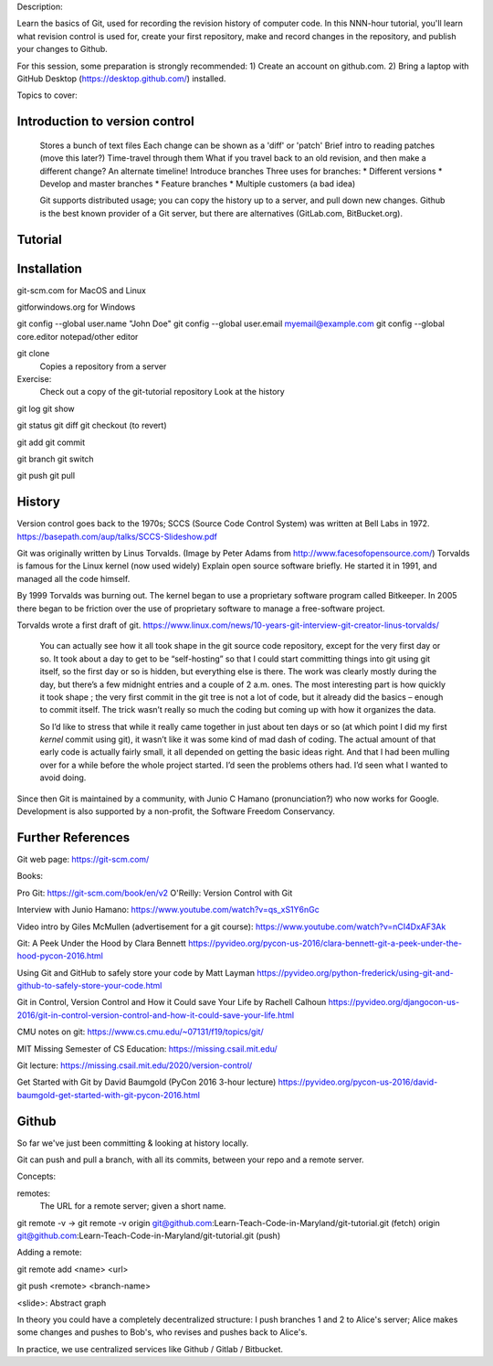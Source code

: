 Description:

Learn the basics of Git, used for recording the revision history of
computer code.  In this NNN-hour tutorial, you'll learn what revision
control is used for, create your first repository, make and record
changes in the repository, and publish your changes to Github.

For this session, some preparation is strongly recommended: 1) Create
an account on github.com.  2) Bring a laptop with GitHub Desktop
(https://desktop.github.com/) installed.

Topics to cover:

Introduction to version control
===============================

  Stores a bunch of text files
  Each change can be shown as a 'diff' or 'patch'
  Brief intro to reading patches (move this later?)
  Time-travel through them
  What if you travel back to an old revision, and then make a different change?
  An alternate timeline!  Introduce branches
  Three uses for branches:
  * Different versions
  * Develop and master branches
  * Feature branches
  * Multiple customers (a bad idea)

  Git supports distributed usage; you can copy the history up to a server, and pull
  down new changes.
  Github is the best known provider of a Git server, but there are
  alternatives (GitLab.com, BitBucket.org).

Tutorial
========

Installation
============

git-scm.com for MacOS and Linux

gitforwindows.org for Windows

git config --global user.name "John Doe"
git config --global user.email myemail@example.com
git config --global core.editor notepad/other editor


git clone
  Copies a repository from a server

Exercise:
  Check out a copy of the git-tutorial repository
  Look at the history

git log
git show

git status
git diff
git checkout (to revert)

git add
git commit

git branch
git switch


git push
git pull


History
=======

Version control goes back to the 1970s; SCCS (Source Code Control System)
was written at Bell Labs in 1972.
https://basepath.com/aup/talks/SCCS-Slideshow.pdf

Git was originally written by Linus Torvalds.  (Image by Peter Adams from http://www.facesofopensource.com/)
Torvalds is famous for the Linux kernel (now used widely)
Explain open source software briefly.
He started it in 1991, and managed all the code himself.

By 1999 Torvalds was burning out.
The kernel began to use a proprietary software program called Bitkeeper.
In 2005 there began to be friction over the use of proprietary software to manage
a free-software project.

Torvalds wrote a first draft of git.
https://www.linux.com/news/10-years-git-interview-git-creator-linus-torvalds/

  You can actually see how it all took shape in the git source code
  repository, except for the very first day or so. It took about a day
  to get to be “self-hosting” so that I could start committing things
  into git using git itself, so the first day or so is hidden, but
  everything else is there. The work was clearly mostly during the
  day, but there’s a few midnight entries and a couple of 2
  a.m. ones. The most interesting part is how quickly it took shape ;
  the very first commit in the git tree is not a lot of code, but it
  already did the basics – enough to commit itself. The trick wasn’t
  really so much the coding but coming up with how it organizes the
  data.

  So I’d like to stress that while it really came together in just
  about ten days or so (at which point I did my first *kernel* commit
  using git), it wasn’t like it was some kind of mad dash of
  coding. The actual amount of that early code is actually fairly
  small, it all depended on getting the basic ideas right. And that I
  had been mulling over for a while before the whole project
  started. I’d seen the problems others had. I’d seen what I wanted to
  avoid doing.

Since then Git is maintained by a community, with Junio C Hamano
(pronunciation?) who now works for Google.
Development is also supported by a non-profit, the Software Freedom Conservancy.


Further References
==================

Git web page: https://git-scm.com/

Books:

Pro Git: https://git-scm.com/book/en/v2
O'Reilly: Version Control with Git

Interview with Junio Hamano: https://www.youtube.com/watch?v=qs_xS1Y6nGc

Video intro by Giles McMullen
(advertisement for a git course): https://www.youtube.com/watch?v=nCI4DxAF3Ak

Git: A Peek Under the Hood by Clara Bennett
https://pyvideo.org/pycon-us-2016/clara-bennett-git-a-peek-under-the-hood-pycon-2016.html

Using Git and GitHub to safely store your code by Matt Layman
https://pyvideo.org/python-frederick/using-git-and-github-to-safely-store-your-code.html

Git in Control, Version Control and How it Could save Your Life by Rachell Calhoun
https://pyvideo.org/djangocon-us-2016/git-in-control-version-control-and-how-it-could-save-your-life.html

CMU notes on git:
https://www.cs.cmu.edu/~07131/f19/topics/git/

MIT Missing Semester of CS Education:
https://missing.csail.mit.edu/

Git lecture: https://missing.csail.mit.edu/2020/version-control/

Get Started with Git by David Baumgold (PyCon 2016 3-hour lecture)
https://pyvideo.org/pycon-us-2016/david-baumgold-get-started-with-git-pycon-2016.html



Github
======

So far we've just been committing & looking at history locally.

Git can push and pull a branch, with all its commits, between your
repo and a remote server.

Concepts:

remotes:
  The URL for a remote server; given a short name.

git remote -v
-> git remote -v
origin	git@github.com:Learn-Teach-Code-in-Maryland/git-tutorial.git (fetch)
origin	git@github.com:Learn-Teach-Code-in-Maryland/git-tutorial.git (push)

Adding a remote:

git remote add <name> <url>

git push <remote> <branch-name>

<slide>: Abstract graph

In theory you could have a completely decentralized structure:
I push branches 1 and 2 to Alice's server;
Alice makes some changes and pushes to Bob's, who revises and
pushes back to Alice's.

In practice, we use centralized services like Github / Gitlab /
Bitbucket.
